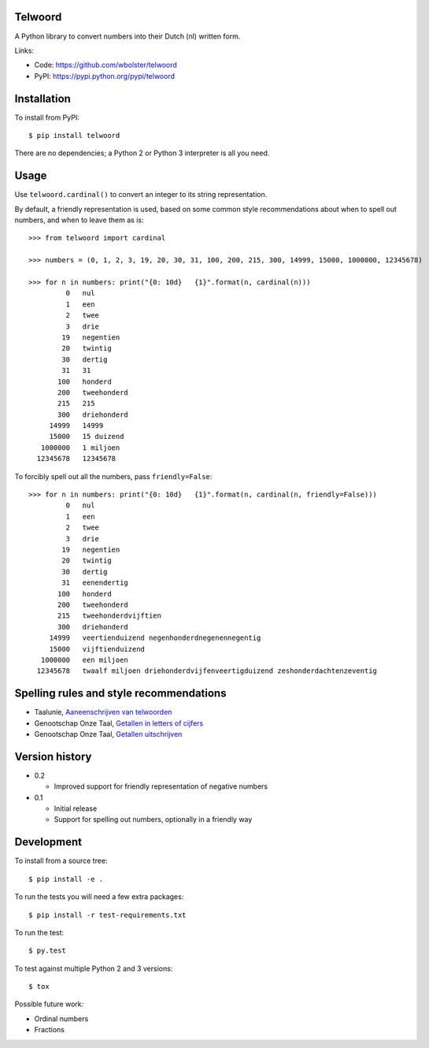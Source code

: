 Telwoord
========

A Python library to convert numbers into their Dutch (nl) written form.

Links:

* Code: https://github.com/wbolster/telwoord
* PyPI: https://pypi.python.org/pypi/telwoord


Installation
============


To install from PyPI::

    $ pip install telwoord

There are no dependencies; a Python 2 or Python 3 interpreter is all you need.


Usage
=====

Use ``telwoord.cardinal()`` to convert an integer to its string representation.

By default, a friendly representation is used, based on some common style
recommendations about when to spell out numbers, and when to leave them as is::

    >>> from telwoord import cardinal

    >>> numbers = (0, 1, 2, 3, 19, 20, 30, 31, 100, 200, 215, 300, 14999, 15000, 1000000, 12345678)

    >>> for n in numbers: print("{0: 10d}   {1}".format(n, cardinal(n)))
             0   nul
             1   een
             2   twee
             3   drie
            19   negentien
            20   twintig
            30   dertig
            31   31
           100   honderd
           200   tweehonderd
           215   215
           300   driehonderd
         14999   14999
         15000   15 duizend
       1000000   1 miljoen
      12345678   12345678

To forcibly spell out all the numbers, pass ``friendly=False``::

    >>> for n in numbers: print("{0: 10d}   {1}".format(n, cardinal(n, friendly=False)))
             0   nul
             1   een
             2   twee
             3   drie
            19   negentien
            20   twintig
            30   dertig
            31   eenendertig
           100   honderd
           200   tweehonderd
           215   tweehonderdvijftien
           300   driehonderd
         14999   veertienduizend negenhonderdnegenennegentig
         15000   vijftienduizend
       1000000   een miljoen
      12345678   twaalf miljoen driehonderdvijfenveertigduizend zeshonderdachtenzeventig


Spelling rules and style recommendations
========================================

* Taalunie, `Aaneenschrijven van telwoorden
  <http://woordenlijst.org/leidraad/6/9/>`_

* Genootschap Onze Taal, `Getallen in letters of cijfers
  <https://onzetaal.nl/taaladvies/advies/getallen-in-letters-of-cijfers>`_

* Genootschap Onze Taal, `Getallen uitschrijven
  <https://onzetaal.nl/taaladvies/advies/getallen-uitschrijven>`_


Version history
===============

* 0.2

  * Improved support for friendly representation of negative numbers

* 0.1

  * Initial release
  * Support for spelling out numbers, optionally in a friendly way


Development
===========

To install from a source tree::

    $ pip install -e .

To run the tests you will need a few extra packages::

    $ pip install -r test-requirements.txt

To run the test::

    $ py.test

To test against multiple Python 2 and 3 versions::

    $ tox

Possible future work:

* Ordinal numbers
* Fractions
